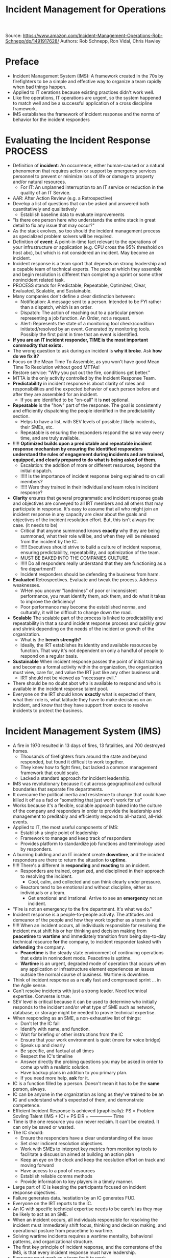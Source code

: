 #+Title: Incident Management for Operations

Source: [[https://www.amazon.com/Incident-Management-Operations-Rob-Schnepp/dp/1491917628/][https://www.amazon.com/Incident-Management-Operations-Rob-Schnepp/dp/1491917628/]]
Authors: Rob Schnepp, Ron Vidal, Chris Hawley

* Preface
  - Incident Management System (IMS): A framework created in the 70s
    by firefighters to be a simple and effective way to organize a
    team rapidly when bad things happen.
  - Applied to IT oerations because existing practices didn't work well.
  - Like fire operations, IT operations are urgent, so the system
    happened to match well and be a successful application of a cross
    discipline framework.
  - IMS establishes the framework of incident response and the norms
    of behavior for the incident responders
* Evaluating the Incident Response PROCESS
  - Definition of *incident*: An occurrence, either human-caused or a
    natural phenomenon that requires action or support by emergency
    services personnel to prevent or minimize loss of life or damage
    to property and/or natural resources.
    - For IT: An unplanned interruption to an IT service or reduction
      in the quality of an IT Service.
  - AAR: After Action Review (e.g. a Retrospective)
  - Develop a list of questions that can be asked and answered both
    quantitatively and qualitatively
    - Establish baseline data to evaluate improvements
  - "Is there one person here who understands the entire stack in great detail to fix any issue that may occur?"
  - As the stack evolves, so too should the incident management
    process as specialized problem solvers will be required.
  - Definition of *event*: A point-in-time fact relevant to the
    operations of your infrustructure or application (e.g. CPU cross
    the 95% threshold on host abc), but which is not considered an
    incident. May become an incident.
  - Incident response is a team sport that depends on strong
    leadership and a capable team of technical experts. The pace at
    which they assemble and begin resolution is different than
    completing a sprint or some other nonincident related task.
  - PROCESS stands for Predictable, Repeatable, Optimized, Clear,
    Evaluated, Scalable, and Sustainable.
  - Many companies don't define a clear distinction between:
    - Notification: A message sent to a person. Intended to be FYI
      rather than a dispatch, which is an order.
    - Dispatch: The action of reaching out to a particular person
      representing a job function. An Order, not a request.
    - Alert: Represents the state of a monitoring tool check/condition
      initiated/resolved by an event. Generated by monitoring
      tools. Possibly the first point in time that an event is
      identified.
  - *If you are an IT incident responder, TIME is the most important commodity that exists.*
  - The wrong question to ask during an incident is *why it
    broke*. Ask *how do we fix it?*
  - Focus on the Mean Time To Assemble, as you won't have good Mean
    Time To Resolution without good MTTAs!
  - Restore service: "Why you put out the fire, conditions get better."
  - MTTA is the only activity controlled by the Incident Response Team.
  - *Predictability* in incident response is about clarity of roles
    and responsibilities and the expected behavior of each person
    before and after they are assembled for an incident.
    - If you are identified to be "on-call" it is *not* optional.
  - *Repeatable* is the "how" part of the response. The goal is
    consistently and efficiently dispatching the people identified in
    the predictability section.
    - Helps to have a list, with SEV levels of possible / likely
      incidents, their SMEs, etc.
    - Repeatable is ensuring the responders respond the same way every
      time, and are truly available.
  - !!!!! *Optimized* *builds upon a predictable and repeatable incident response mechanism by ensuring the identified responders understand the rules of engagement during incidents and are trained, equipped, and clearly prepared to do what is being asked of them.*
    - Escalation: the addition of more or different resources, beyond
      the initial dispatch.
    - !!!!! Is the importance of incident response being explained to
      on call members?
    - !!!!! Were they trained in their individual and team roles in
      incident response?
  - *Clarity* ensures that general programmatic and incident response goals and objectives are conveyed to all IRT members and all others that may participate in response. It's easy to assume that all who might join an incident response in any capacity are clear about the goals and objectives of the incident resolution effort. But, this isn't always the case. (it needs to be)
    - Critical that anyone summoned knows *exactly* why they are being summoned, what their role will be, and when they will be released from the incident by the IC.
    - !!!!! Executives should strive to build a culture of incident
      response, ensuring predictability, repeatability, and
      optimization of the team.
    - MUST BE BAKED INTO THE COMPANIES CULTURE.
    - !!!!! Do all responders really understand that they are
      functioning as a fire department?
    - Incident responders should be defending the business from harm.
  - *Evaluated* Retrospectives. Evaluate and tweak the process. Address weaknesses.
    - WHen you uncover "landmines" of poor or inconsistent
      performance, you must identify them, ack them, and do what it
      takes to improve the deficiency!
    - Poor performance may become the established norma, and
      culturally, it will be difficult to change down the road.
  - *Scalable* The scalable part of the process is linked to
    predictability and repeatability in that a sound incident response
    process and quickly grow and shrink depending on the needs of the
    incident or growth of the organization.
    - What is the *bench strength*? 
    - Ideally, the IRT establishes its identity and available resources by function. That way it's not dependent on only a handful of people to respond on a regular basis.
  - *Sustainable* When incident response passes the point of initial training and becomes a formal activity within the organization, the organization must view, care for, and value the IRT just like any other business unit.
    - IRT should not be viewed as "necessary evil."
  - There should be no doubt abot who is available to respond and who is available in the incident response talent pool.
  - Everyone on the IRT should know *exactly* what is expected of them, what their role is, what latitude they have to make decisions on an incident, and know that they have support from execs to resolve incidents to protect the business.
* Incident Management System (IMS)
  - A fire in 1970 resulted in 13 days of fires, 13 fatalities, and
    700 destroyed homes.
    - Thousands of firefighters from around the state and beyond
      responded, but found it difficult to work together.
    - They knew how to fight fires, but lacked a common management
      framework that could scale.
    - Lacked a standard approach for incident leadership.
  - IMS was revolutionary because it cut across geographical and
    cultural boundaries that separate fire departments.
  - It overcame the political inertia and resistence to change that
    could have killed it off as a fad or "something that just won't
    work for us"
  - Works because it's a flexible, scalable approach baked into the
    culture of the company and responders in order to provide the
    leadership and management to preditably and efficiently respond to
    all-hazard, all-risk events.
  - Applied to IT, the most useful components of IMS:
    - Establish a single point of leadership
    - Framework to manage and keep track of responders
    - Provides platform to standardize job functions and terminology
      used by responders.
  - A burning building and an IT incident create *downtime*, and the
    incident responders are there to return the situation to *uptime*.
  - !!!!! There's a different in *responding* and *reacting* to an incident.
    - Responders are trained, organized, and disciplined in their approach to resolving the incident.
      - Cool, calm, and collected and can think clearly under pressure. 
    - Reactors tend to be emotional and without discipline, either as individuals or a team.    
      - Get emotional and irrational. Arrive to see an *emergency* not an incident.
  - "Fire is not an emergency to the fire department. It's what we do." 
  - Incident response is a people-to-people activity. The attitudes and demeanor of the people and how they work together as a team is vital.
  - !!!!! When an incident occurs, all individuals responsible for
    resolving the incident must shift his or her thinking and decision
    making from *peacetime* to *wartime* and immediately transition
    from being day-to-day technical resource *for* the company, to
    incident responder tasked with *defending* the company.
    - *Peacetime* is the steady state environment of continuing operations that exists in nonincdent mode. Peacetime is uptime.
    - *Wartime* is an urgent, degraded mode of operation that occurs when any application or infrastructure element experiences an issues outside the normal course of business. Wartime is downtime.
  - Think of incident response as a really fast and compressed sprint ... in the Agile sense.
  - Can't resolve incidents with just a strong leader. Need technical expertise. Converse is true.
  - SEV level is critical because it can be used to determine who initially responds to the incident and/or what type of SME such as network, database, or storage might be needed to provie technical expertise.
  - When responding as an SME, a non-exhaustive list of things: 
    - Don't let the IC fail 
    - Identify with name, and function.
    - Wait for briefing or other instructions from the IC
    - Ensure that your work environment is quiet (more for voice bridge)
    - Speak up and clearly
    - Be specific, and factual at all times
    - Respect the IC's timeline
    - Answer directly the probing questions you may be asked in order to come up with a realistic solution.
    - Have backup plans in addition to you primary plan.
    - If you need more help, *ask* for it.
  - IC is a function filled by a person. Doesn't mean it has to be the *same* person, always.
  - IC can be anyone in the organization as long as they've trained to be an IC and understand what's expected of them, and demonstrate competence.
  - Efficient Incident Response is achieved (graphically):
      PS = Problem Sovling Talent
            (IMS + IC) + PS 
      EIR = ---------------
                 Time
  - Time is the one resource you can never reclaim. It can't be created. It can only be saved or wasted.
  - The IC should:
    - Ensure the responders have a clear understanding of the issue
    - Set clear indicent resolution objectives.
    - Work with SMEs to interpret key metrics from monitoring tools to facilitate a discussion aimed at building an action plan
    - Keep an eye on the clock and keep the reoslution effort on track and moving forward
    - Have access to a pool of resources
    - Establish reliable comms methods
    - Provide information to key players in a timely manner.
  - Large part of IC is keeping the participants focused on incident response objectives.
  - Failure generates data. hestiation by an IC generates FUD.
  - Everyone on the IRT reports to the IC.
  - An IC with specific technical expertise needs to be careful as they may be likely to act as an SME.
  - When an incident occurs, all individuals responsible for resolving the incident must immediately shift focus, thinking and decision making, and operational posture from peacetime to wartime.
  - Solving wartime incidents requires a wartime mentality, behavioral patterns, and organizational structure.
  - The first key principle of incident response, and the cornerstone of the IMS, is that every incident response must have leadership.
  - Everyone must work as a team for it to work.
  - Overall goal of incident response is to resolve the incident as quickly and efficiently as possible in order to return the operations of the company to business-as-usual, or peacetime state.
  - There are many possible job functions that could be established by an IRT. Customize IMS to fit your need.
        
